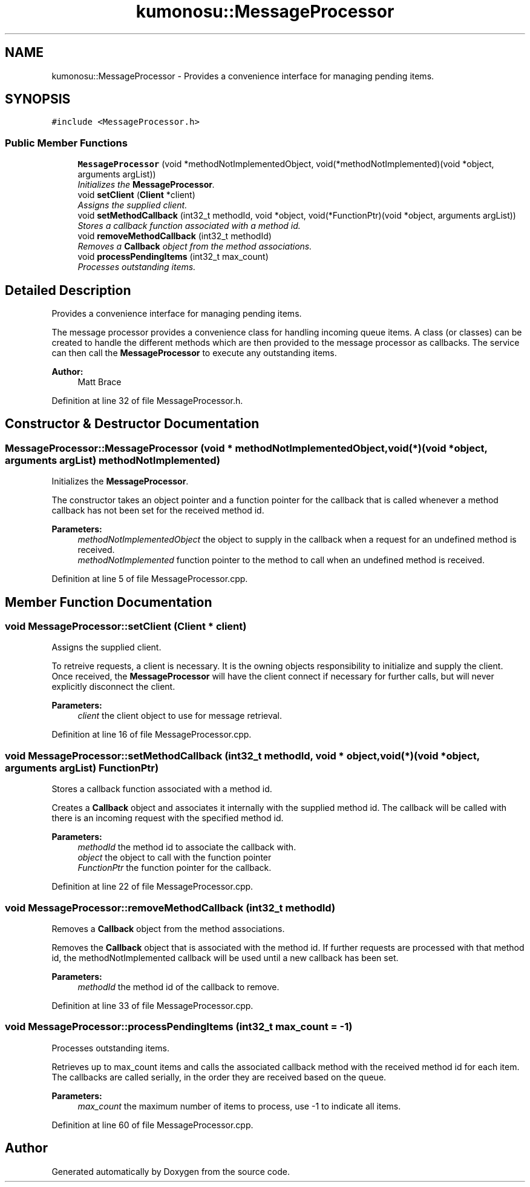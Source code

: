 .TH "kumonosu::MessageProcessor" 3 "14 Aug 2009" "Doxygen" \" -*- nroff -*-
.ad l
.nh
.SH NAME
kumonosu::MessageProcessor \- Provides a convenience interface for managing pending items.  

.PP
.SH SYNOPSIS
.br
.PP
\fC#include <MessageProcessor.h>\fP
.PP
.SS "Public Member Functions"

.in +1c
.ti -1c
.RI "\fBMessageProcessor\fP (void *methodNotImplementedObject, void(*methodNotImplemented)(void *object, arguments argList))"
.br
.RI "\fIInitializes the \fBMessageProcessor\fP. \fP"
.ti -1c
.RI "void \fBsetClient\fP (\fBClient\fP *client)"
.br
.RI "\fIAssigns the supplied client. \fP"
.ti -1c
.RI "void \fBsetMethodCallback\fP (int32_t methodId, void *object, void(*FunctionPtr)(void *object, arguments argList))"
.br
.RI "\fIStores a callback function associated with a method id. \fP"
.ti -1c
.RI "void \fBremoveMethodCallback\fP (int32_t methodId)"
.br
.RI "\fIRemoves a \fBCallback\fP object from the method associations. \fP"
.ti -1c
.RI "void \fBprocessPendingItems\fP (int32_t max_count)"
.br
.RI "\fIProcesses outstanding items. \fP"
.in -1c
.SH "Detailed Description"
.PP 
Provides a convenience interface for managing pending items. 

The message processor provides a convenience class for handling incoming queue items. A class (or classes) can be created to handle the different methods which are then provided to the message processor as callbacks. The service can then call the \fBMessageProcessor\fP to execute any outstanding items.
.PP
\fBAuthor:\fP
.RS 4
Matt Brace 
.RE
.PP

.PP
Definition at line 32 of file MessageProcessor.h.
.SH "Constructor & Destructor Documentation"
.PP 
.SS "MessageProcessor::MessageProcessor (void * methodNotImplementedObject, void(*)(void *object, arguments argList) methodNotImplemented)"
.PP
Initializes the \fBMessageProcessor\fP. 
.PP
The constructor takes an object pointer and a function pointer for the callback that is called whenever a method callback has not been set for the received method id. 
.PP
\fBParameters:\fP
.RS 4
\fImethodNotImplementedObject\fP the object to supply in the callback when a request for an undefined method is received. 
.br
\fImethodNotImplemented\fP function pointer to the method to call when an undefined method is received. 
.RE
.PP

.PP
Definition at line 5 of file MessageProcessor.cpp.
.SH "Member Function Documentation"
.PP 
.SS "void MessageProcessor::setClient (\fBClient\fP * client)"
.PP
Assigns the supplied client. 
.PP
To retreive requests, a client is necessary. It is the owning objects responsibility to initialize and supply the client. Once received, the \fBMessageProcessor\fP will have the client connect if necessary for further calls, but will never explicitly disconnect the client. 
.PP
\fBParameters:\fP
.RS 4
\fIclient\fP the client object to use for message retrieval. 
.RE
.PP

.PP
Definition at line 16 of file MessageProcessor.cpp.
.SS "void MessageProcessor::setMethodCallback (int32_t methodId, void * object, void(*)(void *object, arguments argList) FunctionPtr)"
.PP
Stores a callback function associated with a method id. 
.PP
Creates a \fBCallback\fP object and associates it internally with the supplied method id. The callback will be called with there is an incoming request with the specified method id. 
.PP
\fBParameters:\fP
.RS 4
\fImethodId\fP the method id to associate the callback with. 
.br
\fIobject\fP the object to call with the function pointer 
.br
\fIFunctionPtr\fP the function pointer for the callback. 
.RE
.PP

.PP
Definition at line 22 of file MessageProcessor.cpp.
.SS "void MessageProcessor::removeMethodCallback (int32_t methodId)"
.PP
Removes a \fBCallback\fP object from the method associations. 
.PP
Removes the \fBCallback\fP object that is associated with the method id. If further requests are processed with that method id, the methodNotImplemented callback will be used until a new callback has been set. 
.PP
\fBParameters:\fP
.RS 4
\fImethodId\fP the method id of the callback to remove. 
.RE
.PP

.PP
Definition at line 33 of file MessageProcessor.cpp.
.SS "void MessageProcessor::processPendingItems (int32_t max_count = \fC-1\fP)"
.PP
Processes outstanding items. 
.PP
Retrieves up to max_count items and calls the associated callback method with the received method id for each item. The callbacks are called serially, in the order they are received based on the queue. 
.PP
\fBParameters:\fP
.RS 4
\fImax_count\fP the maximum number of items to process, use -1 to indicate all items. 
.RE
.PP

.PP
Definition at line 60 of file MessageProcessor.cpp.

.SH "Author"
.PP 
Generated automatically by Doxygen from the source code.
